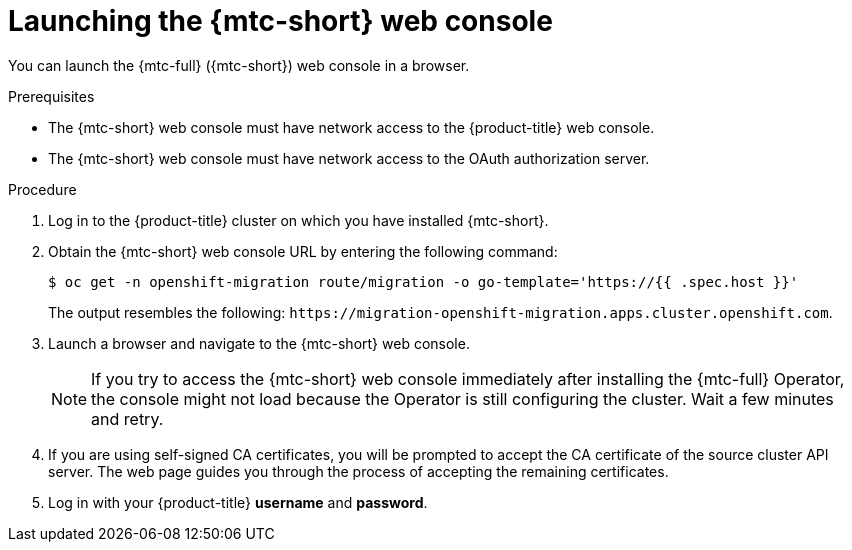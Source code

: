 // Module included in the following assemblies:
//
// * migrating_from_ocp_3_to_4/migrating-applications-3-4.adoc
// * migration_toolkit_for_containers/migrating-applications-with-mtc

[id="migration-launching-cam_{context}"]
= Launching the {mtc-short} web console

You can launch the {mtc-full} ({mtc-short}) web console in a browser.

.Prerequisites

* The {mtc-short} web console must have network access to the {product-title} web console.
* The {mtc-short} web console must have network access to the OAuth authorization server.

.Procedure

. Log in to the {product-title} cluster on which you have installed {mtc-short}.
. Obtain the {mtc-short} web console URL by entering the following command:
+
[source,terminal]
----
$ oc get -n openshift-migration route/migration -o go-template='https://{{ .spec.host }}'
----
+
The output resembles the following: `\https://migration-openshift-migration.apps.cluster.openshift.com`.

. Launch a browser and navigate to the {mtc-short} web console.
+
[NOTE]
====
If you try to access the {mtc-short} web console immediately after installing the {mtc-full} Operator, the console might not load because the Operator is still configuring the cluster. Wait a few minutes and retry.
====

. If you are using self-signed CA certificates, you will be prompted to accept the CA certificate of the source cluster API server. The web page guides you through the process of accepting the remaining certificates.

. Log in with your {product-title} *username* and *password*.
